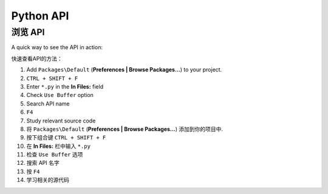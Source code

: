 Python API
==========

.. 参考::

    `官方文档 <http://www.sublimetext.com/docs/2/api_reference.html>`_
        API documentation.

浏览 API
*****************

A quick way to see the API in action:

快速查看API的方法：

#. Add ``Packages\Default`` (**Preferences | Browse Packages…**) to your project.
#. ``CTRL + SHIFT + F``
#. Enter ``*.py`` in the **In Files:** field
#. Check ``Use Buffer`` option
#. Search API name
#. ``F4``
#. Study relevant source code


#. 将 ``Packages\Default`` (**Preferences | Browse Packages…**) 添加到你的项目中.
#. 按下组合键 ``CTRL + SHIFT + F``
#. 在 **In Files:** 栏中输入 ``*.py``
#. 检查 ``Use Buffer`` 选项
#. 搜索 API 名字
#. 按 ``F4``
#. 学习相关的源代码
